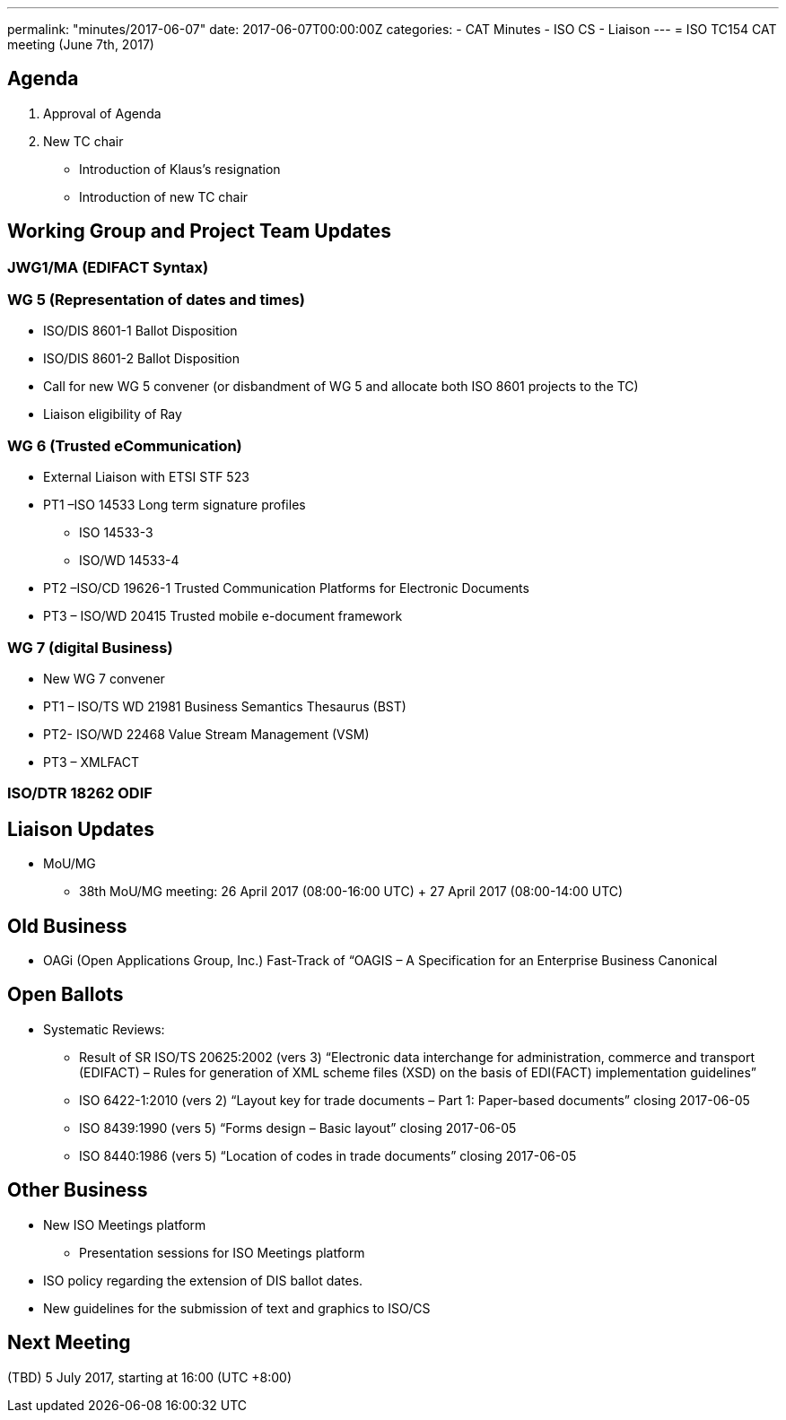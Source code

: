 ---
permalink: "minutes/2017-06-07"
date: 2017-06-07T00:00:00Z
categories:
- CAT Minutes
- ISO CS
- Liaison
---
= ISO TC154 CAT meeting (June 7th, 2017)

== Agenda

. Approval of Agenda
. New TC chair
** Introduction of Klaus’s resignation
** Introduction of new TC chair

== Working Group and Project Team Updates

=== JWG1/MA (EDIFACT Syntax)

=== WG 5 (Representation of dates and times)
* ISO/DIS 8601-1 Ballot Disposition
* ISO/DIS 8601-2 Ballot Disposition
* Call for new WG 5 convener (or disbandment of WG 5 and allocate both ISO 8601 projects to the TC)
* Liaison eligibility of Ray

=== WG 6 (Trusted eCommunication)
* External Liaison with ETSI STF 523
* PT1 –ISO 14533 Long term signature profiles
** ISO 14533-3
** ISO/WD 14533-4
* PT2 –ISO/CD 19626-1 Trusted Communication Platforms for Electronic Documents
* PT3 – ISO/WD 20415 Trusted mobile e-document framework

=== WG 7 (digital Business)
* New WG 7 convener
* PT1 – ISO/TS WD 21981 Business Semantics Thesaurus (BST)
* PT2- ISO/WD 22468 Value Stream Management (VSM)
* PT3 – XMLFACT

=== ISO/DTR 18262 ODIF

== Liaison Updates

* MoU/MG
** 38th MoU/MG meeting: 26 April 2017 (08:00-16:00 UTC) + 27 April 2017 (08:00-14:00 UTC)


== Old Business

* OAGi (Open Applications Group, Inc.) Fast-Track of “OAGIS – A Specification for an Enterprise Business Canonical

== Open Ballots

* Systematic Reviews:
** Result of SR ISO/TS 20625:2002 (vers 3) “Electronic data interchange for administration, commerce and transport (EDIFACT) – Rules for generation of XML scheme files (XSD) on the basis of EDI(FACT) implementation guidelines”
** ISO 6422-1:2010 (vers 2) “Layout key for trade documents – Part 1: Paper-based documents” closing 2017-06-05
** ISO 8439:1990 (vers 5) “Forms design – Basic layout” closing 2017-06-05
** ISO 8440:1986 (vers 5) “Location of codes in trade documents” closing 2017-06-05

== Other Business

* New ISO Meetings platform
** Presentation sessions for ISO Meetings platform
* ISO policy regarding the extension of DIS ballot dates.
* New guidelines for the submission of text and graphics to ISO/CS

== Next Meeting

(TBD) 5 July 2017, starting at 16:00 (UTC +8:00)
